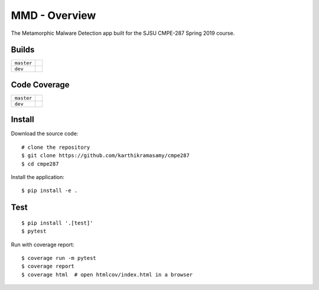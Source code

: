 MMD - Overview
===============

The Metamorphic Malware Detection app built for the SJSU CMPE-287 Spring 2019 course.

Builds
------

+---------------------+------------------------------------------------------------------------------------------+
| ``master``          | .. image:: https://api.travis-ci.com/karthikramasamy/cmpe287.svg?branch=master           |
|                     |     :target: https://travis-ci.com/karthikramasamy/cmpe287                               |
+---------------------+------------------------------------------------------------------------------------------+
| ``dev``             | .. image:: https://api.travis-ci.com/karthikramasamy/cmpe287.svg?branch=dev              |
|                     |     :target: https://travis-ci.com/karthikramasamy/cmpe287                               |
+---------------------+------------------------------------------------------------------------------------------+

Code Coverage
-------------

+---------------------+------------------------------------------------------------------------------------------+
| ``master``          | .. image:: https://codecov.io/gh/karthikramasamy/cmpe287/branch/master/graph/badge.svg   |
|                     |     :target: https://codecov.io/gh/karthikramasamy/cmpe287                               |
+---------------------+------------------------------------------------------------------------------------------+
| ``dev``             | .. image:: https://codecov.io/gh/karthikramasamy/cmpe287/branch/dev/graph/badge.svg      |
|                     |     :target: https://codecov.io/gh/karthikramasamy/cmpe287                               |
+---------------------+------------------------------------------------------------------------------------------+

Install
-------

Download the source code::

    # clone the repository
    $ git clone https://github.com/karthikramasamy/cmpe287
    $ cd cmpe287

Install the application::

    $ pip install -e .

Test
----

::

    $ pip install '.[test]'
    $ pytest

Run with coverage report::

    $ coverage run -m pytest
    $ coverage report
    $ coverage html  # open htmlcov/index.html in a browser
